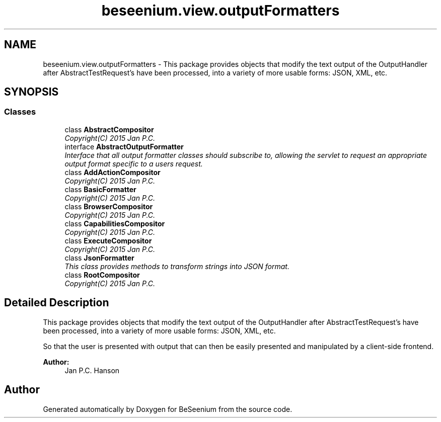 .TH "beseenium.view.outputFormatters" 3 "Thu Sep 17 2015" "Version 1.0.0-Alpha" "BeSeenium" \" -*- nroff -*-
.ad l
.nh
.SH NAME
beseenium.view.outputFormatters \- This package provides objects that modify the text output of the OutputHandler after AbstractTestRequest's have been processed, into a variety of more usable forms: JSON, XML, etc\&.  

.SH SYNOPSIS
.br
.PP
.SS "Classes"

.in +1c
.ti -1c
.RI "class \fBAbstractCompositor\fP"
.br
.RI "\fICopyright(C) 2015 Jan P\&.C\&. \fP"
.ti -1c
.RI "interface \fBAbstractOutputFormatter\fP"
.br
.RI "\fIInterface that all output formatter classes should subscribe to, allowing the servlet to request an appropriate output format specific to a users request\&. \fP"
.ti -1c
.RI "class \fBAddActionCompositor\fP"
.br
.RI "\fICopyright(C) 2015 Jan P\&.C\&. \fP"
.ti -1c
.RI "class \fBBasicFormatter\fP"
.br
.RI "\fICopyright(C) 2015 Jan P\&.C\&. \fP"
.ti -1c
.RI "class \fBBrowserCompositor\fP"
.br
.RI "\fICopyright(C) 2015 Jan P\&.C\&. \fP"
.ti -1c
.RI "class \fBCapabilitiesCompositor\fP"
.br
.RI "\fICopyright(C) 2015 Jan P\&.C\&. \fP"
.ti -1c
.RI "class \fBExecuteCompositor\fP"
.br
.RI "\fICopyright(C) 2015 Jan P\&.C\&. \fP"
.ti -1c
.RI "class \fBJsonFormatter\fP"
.br
.RI "\fIThis class provides methods to transform strings into JSON format\&. \fP"
.ti -1c
.RI "class \fBRootCompositor\fP"
.br
.RI "\fICopyright(C) 2015 Jan P\&.C\&. \fP"
.in -1c
.SH "Detailed Description"
.PP 
This package provides objects that modify the text output of the OutputHandler after AbstractTestRequest's have been processed, into a variety of more usable forms: JSON, XML, etc\&. 

So that the user is presented with output that can then be easily presented and manipulated by a client-side frontend\&.
.PP
\fBAuthor:\fP
.RS 4
Jan P\&.C\&. Hanson 
.RE
.PP

.SH "Author"
.PP 
Generated automatically by Doxygen for BeSeenium from the source code\&.
